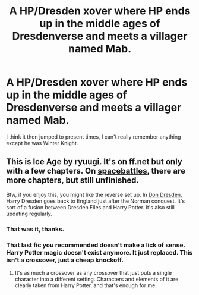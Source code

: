 #+TITLE: A HP/Dresden xover where HP ends up in the middle ages of Dresdenverse and meets a villager named Mab.

* A HP/Dresden xover where HP ends up in the middle ages of Dresdenverse and meets a villager named Mab.
:PROPERTIES:
:Author: EpicBeardMan
:Score: 1
:DateUnix: 1577647260.0
:DateShort: 2019-Dec-29
:FlairText: What's That Fic?
:END:
I think it then jumped to present times, I can't really remember anything except he was Winter Knight.


** This is Ice Age by ryuugi. It's on ff.net but only with a few chapters. On [[https://forums.spacebattles.com/threads/harry-potter-the-dresden-files-ice-age.280474/][spacebattles]], there are more chapters, but still unfinished.

Btw, if you enjoy this, you might like the reverse set up. In [[https://forums.spacebattles.com/threads/don-dresden-founder-of-hogwarts-dresden-files-harry-potter.790927/][Don Dresden]], Harry Dresden goes back to England just after the Norman conquest. It's sort of a fusion between Dresden Files and Harry Potter. It's also still updating regularly.
:PROPERTIES:
:Author: ThatTycat
:Score: 3
:DateUnix: 1577648822.0
:DateShort: 2019-Dec-29
:END:

*** That was it, thanks.
:PROPERTIES:
:Author: EpicBeardMan
:Score: 2
:DateUnix: 1577692542.0
:DateShort: 2019-Dec-30
:END:


*** That last fic you recommended doesn't make a lick of sense. Harry Potter magic doesn't exist anymore. It just replaced. This isn't a crossover, just a cheap knockoff.
:PROPERTIES:
:Author: Icanceli
:Score: 1
:DateUnix: 1577676926.0
:DateShort: 2019-Dec-30
:END:

**** It's as much a crossover as any crossover that just puts a single character into a different setting. Characters and elements of it are clearly taken from Harry Potter, and that's enough for me.
:PROPERTIES:
:Author: ThatTycat
:Score: 1
:DateUnix: 1577721119.0
:DateShort: 2019-Dec-30
:END:
